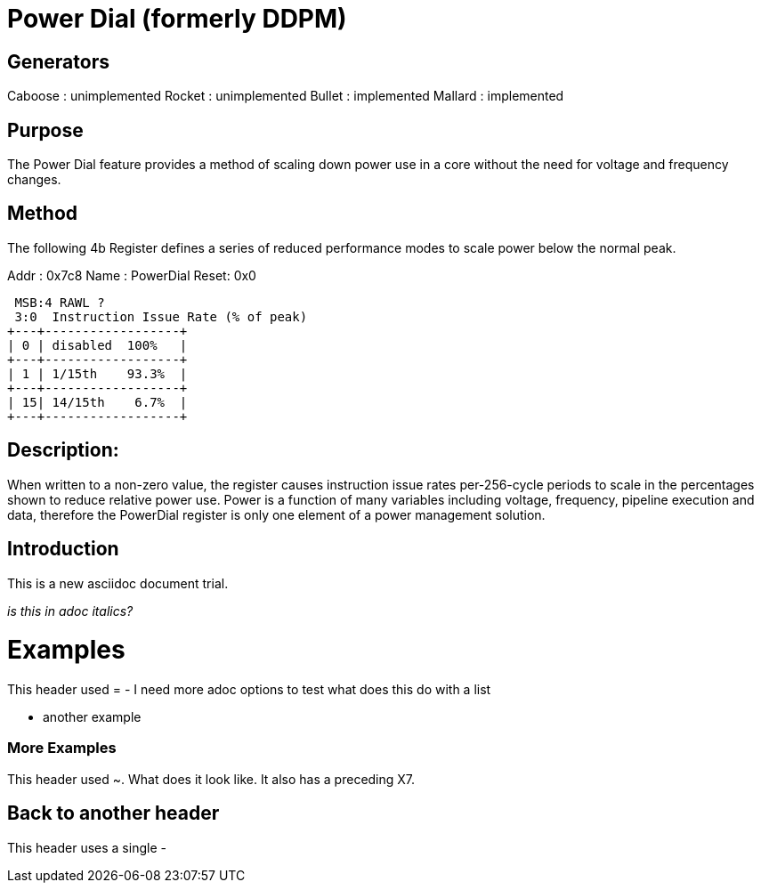 Power Dial (formerly DDPM)
==========================

Generators
----------
Caboose : unimplemented
Rocket  : unimplemented
Bullet  : implemented
Mallard : implemented

Purpose
-------
The Power Dial feature provides a method of scaling down power use in a core without the need for voltage and frequency changes.

Method
------
The following 4b Register defines a series of reduced performance modes to scale power below the normal peak.

Addr : 0x7c8
Name : PowerDial
Reset: 0x0 

 MSB:4 RAWL ? 
 3:0  Instruction Issue Rate (% of peak)
+---+------------------+
| 0 | disabled  100%   |
+---+------------------+
| 1 | 1/15th    93.3%  |
+---+------------------+
| 15| 14/15th    6.7%  |
+---+------------------+

Description:
------------
When written to a non-zero value, the register causes instruction issue rates per-256-cycle periods to scale in the percentages shown to reduce relative power use.  Power is a function of many variables including voltage, frequency, pipeline execution and data, therefore the PowerDial register is only one element of a power management solution.





Introduction
------------
This is a new asciidoc document trial.

_is this in adoc italics?_

Examples
========
This header used =
- I need more adoc options to test
  what does this do with a list

- another example 

[[X7]]
More Examples
~~~~~~~~~~~~~
This header used ~.  What does it look like.  It also has a preceding X7.

Back to another header
----------------------
This header uses a single -